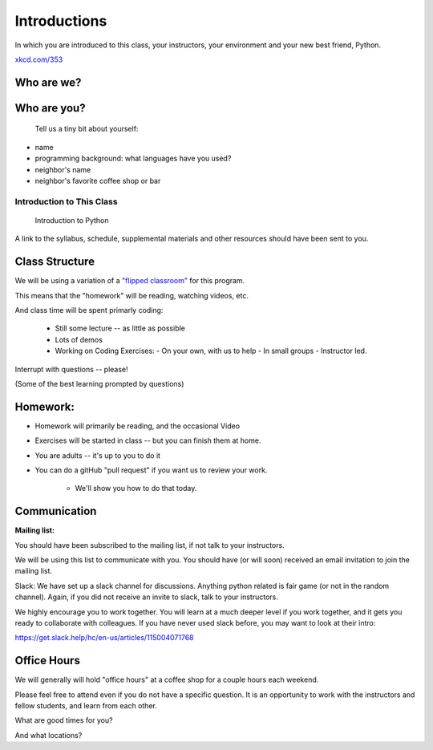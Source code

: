 .. _class_introduction:

#############
Introductions
#############

In which you are introduced to this class, your instructors, your environment and your new best friend, Python.


.. image:: /_static/python.png
    :align: center
    :width: 38%


`xkcd.com/353`_

.. _xkcd.com/353: http://xkcd.com/353


Who are we?
-----------


Who are you?
------------


  Tell us a tiny bit about yourself:

* name
* programming background: what languages have you used?
* neighbor's name
* neighbor's favorite coffee shop or bar


Introduction to This Class
==========================


  Introduction to Python

A link to the syllabus, schedule, supplemental materials and other resources should have been sent to you.

Class Structure
---------------

We will be using a variation of a
`"flipped classroom" <https://en.wikipedia.org/wiki/Flipped_classroom>`_
for this program.

This means that the "homework" will be reading, watching videos, etc.

And class time will be spent primarly coding:

 * Still some lecture -- as little as possible
 * Lots of demos
 * Working on Coding Exercises:
   - On your own, with us to help
   - In small groups
   - Instructor led.

Interrupt with questions -- please!

(Some of the best learning prompted by questions)

Homework:
---------

* Homework will primarily be reading, and the occasional Video

* Exercises will be started in class -- but you can finish them at home.

* You are adults -- it's up to you to do it

* You can do a gitHub "pull request" if you want us to review your work.

    - We'll show you how to do that today.

Communication
-------------

**Mailing list:**

You should have been subscribed to the mailing list, if not talk to your instructors.

We will be using this list to communicate with you. You should have (or will soon) received an email invitation to join the mailing list.

Slack: We have set up a slack channel for discussions. Anything python related is fair game (or not in the random channel). Again, if you did not receive an invite to slack, talk to your instructors.


We highly encourage you to work together. You will learn at a much deeper level if you work together, and it gets you ready to collaborate with colleagues. If you have never used slack before, you may want to look at their intro:

https://get.slack.help/hc/en-us/articles/115004071768

Office Hours
------------

We will generally will hold "office hours" at a coffee shop for a couple hours each weekend.

Please feel free to attend even if you do not have a specific question. It is an opportunity to work with the instructors and fellow students, and learn from each other.

What are good times for you?

And what locations?
